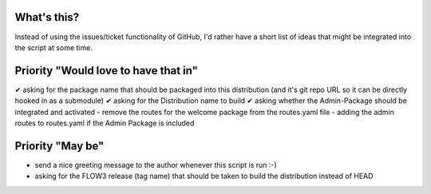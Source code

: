 What's this?
------------
Instead of using the issues/ticket functionality of GitHub, I'd rather have a short list of ideas that might be integrated into the script at some time.


Priority "Would love to have that in"
-------------------------------------
✔ asking for the package name that should be packaged into this distribution (and it's git repo URL so it can be directly hooked in as a submodule)
✔ asking for the Distribution name to build
✔ asking whether the Admin-Package should be integrated and activated
- remove the routes for the welcome package from the routes.yaml file
- adding the admin routes to routes.yaml if the Admin Package is included



Priority "May be"
-----------------
- send a nice greeting message to the author whenever this script is run :-)
- asking for the FLOW3 release (tag name) that should be taken to build the distribution instead of HEAD